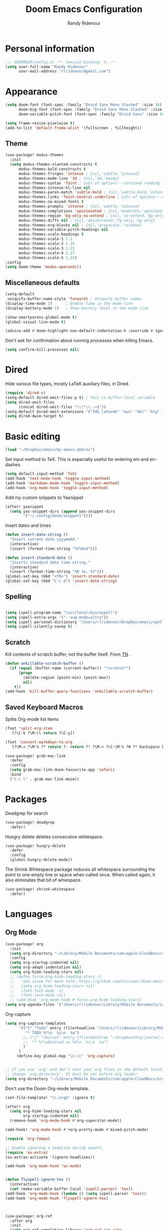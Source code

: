 #+TITLE: Doom Emacs Configuration
#+AUTHOR: Randy Ridenour

* Personal information

#+begin_src emacs-lisp :tangle yes
;;; $DOOMDIR/config.el -*- lexical-binding: t; -*-
(setq user-full-name "Randy Ridenour"
      user-mail-address "rlridenour@gmail.com")
#+end_src



* Appearance



#+begin_src emacs-lisp :tangle yes
(setq doom-font (font-spec :family "Droid Sans Mono Slashed" :size 16)
      doom-big-font (font-spec :family "Droid Sans Mono Slashed" :size 22)
      doom-variable-pitch-font (font-spec :family "Droid Sans" :size 16))
#+end_src


#+begin_src emacs-lisp :tangle yes
(setq frame-resize-pixelwise t)
(add-to-list 'default-frame-alist '(fullscreen . fullheight))
#+end_src

** Theme

#+begin_src emacs-lisp :tangle yes
(use-package! modus-themes
  :init
  (setq modus-themes-slanted-constructs t
      modus-themes-bold-constructs t
      modus-themes-fringes 'intense ; {nil,'subtle,'intense}
      modus-themes-mode-line '3d ; {nil,'3d,'moody}
      modus-themes-syntax 'faint ; Lots of options---continue reading the manual
      modus-themes-intense-hl-line nil
      modus-themes-paren-match 'subtle-bold ; {nil,'subtle-bold,'intense,'intense-bold}
      modus-themes-links 'faint-neutral-underline ; Lots of options---continue reading the manual
      modus-themes-no-mixed-fonts t
      modus-themes-prompts 'intense ; {nil,'subtle,'intense}
      modus-themes-completions 'opinionated ; {nil,'moderate,'opinionated}
      modus-themes-region 'bg-only-no-extend ; {nil,'no-extend,'bg-only,'bg-only-no-extend}
      modus-themes-diffs nil ; {nil,'desaturated,'fg-only,'bg-only}
      modus-themes-org-blocks nil ; {nil,'grayscale,'rainbow}
      modus-themes-variable-pitch-headings nil
      modus-themes-scale-headings t
      modus-themes-scale-1 1.1
      modus-themes-scale-2 1.15
      modus-themes-scale-3 1.21
      modus-themes-scale-4 1.27
      modus-themes-scale-5 1.33)
:config
(setq doom-theme 'modus-operandi))
#+end_src

** Miscellaneous defaults

#+begin_src emacs-lisp :tangle yes
(setq-default
 uniquify-buffer-name-style 'forward) ; Uniquify buffer names
(display-time-mode 1)      ; Enable time in the mode-line
(display-battery-mode 1)   ; Show battery level in the mode-line

(show-smartparens-global-mode t)
(global-visual-line-mode t)
#+end_src

#+begin_src emacs-lisp :tangle yes
(advice-add #'doom-highlight-non-default-indentation-h :override #'ignore)
#+end_src

Don't ask for confirmation about running processes when killing Emacs.
#+begin_src emacs-lisp :tangle yes
(setq confirm-kill-processes nil)
#+end_src


* Dired

Hide various file types, mostly LaTeX auxiliary files, in Dired.

#+begin_src emacs-lisp :tangle yes
  (require 'dired-x)
  (setq-default dired-omit-files-p t) ; this is buffer-local variable
  (setq dired-omit-files
		(concat dired-omit-files "\\|^\\..+$"))
  (setq-default dired-omit-extensions '("fdb_latexmk" "aux" "bbl" "blg" "fls" "glo" "idx" "ilg" "ind" "ist" "log" "out" "gz" "bcf" "run.xml"  "DS_Store"))
  (setq dired-dwim-target t)
#+end_src

* Basic editing

#+begin_src emacs-lisp :tangle yes
(load "~/Dropbox/emacs/my-emacs-abbrev")
#+end_src

Set  input method to TeX. This is especially useful for entering em and en-dashes.

#+begin_src emacs-lisp :tangle yes
(setq default-input-method 'TeX)
(add-hook 'text-mode-hook 'toggle-input-method)
(add-hook 'markdown-mode-hook 'toggle-input-method)
(add-hook 'org-mode-hook 'toggle-input-method)
#+end_src

Add my custom snippets to Yasnippet

#+begin_src emacs-lisp :tangle yes
(after! yasnippet
  (setq yas-snippet-dirs (append yas-snippet-dirs
        '("~/.config/doom/snippets"))))
#+end_src

Insert dates and times

#+begin_src emacs-lisp :tangle yes
  (defun insert-date-string ()
	"Insert current date yyyymmdd."
	(interactive)
	(insert (format-time-string "%Y%m%d")))

  (defun insert-standard-date ()
	"Inserts standard date time string."
	(interactive)
	(insert (format-time-string "%B %e, %Y")))
  (global-set-key (kbd "<f8>") 'insert-standard-date)
  (global-set-key (kbd "C-c d") 'insert-date-string)
#+end_src

** Spelling

#+begin_src emacs-lisp :tangle yes

(setq ispell-program-name "/usr/local/bin/aspell")
(setq ispell-extra-args '("--sug-mode=ultra"))
(setq ispell-personal-dictionary "/Users/rlridenour/Dropbox/emacs/spelling/.aspell.en.pws")
(setq ispell-silently-savep t)
#+end_src

** Scratch

Kill contents of scratch buffer, not the buffer itself. From [[http://emacswiki.org/emacs/RecreateScratchBuffer][TN]].

#+begin_src emacs-lisp :tangle yes
  (defun unkillable-scratch-buffer ()
	(if (equal (buffer-name (current-buffer)) "*scratch*")
		(progn
		  (delete-region (point-min) (point-max))
		  nil)
	  t))
  (add-hook 'kill-buffer-query-functions 'unkillable-scratch-buffer)
#+end_src

** Saved Keyboard Macros

Splits Org-mode list items

#+begin_src emacs-lisp :tangle yes
(fset 'split-org-item
   [?\C-k ?\M-\\ return ?\C-y])
#+end_src


#+begin_src emacs-lisp :tangle yes
(fset 'convert-markdown-to-org
   [?\M-< ?\M-% ?* return ?- return ?! ?\M-< ?\C-\M-% ?# ?* backspace backspace ?  ?# ?* ?$ return return ?! ?\M-< ?\M-% ?# return ?* return ?!])
#+end_src

#+begin_src emacs-lisp :tangle yes
(use-package! grab-mac-link
  :defer
  :config
  (setq grab-mac-link-dwim-favourite-app 'safari)
  :bind
  ("C-c l" . grab-mac-link-dwim))
#+end_src

* Packages

Deadgrep for search

#+begin_src emacs-lisp :tangle yes
(use-package! deadgrep
  :defer)
#+end_src

Hungry delete deletes consecutive whitespace.

#+begin_src emacs-lisp :tangle yes
  (use-package! hungry-delete
    :defer
	:config
	(global-hungry-delete-mode))
#+end_src

The Shrink Whitespace package reduces all whitespace surrounding the point to one empty line or space when called once. When called again, it also eliminates that bit of whiespace.

#+begin_src emacs-lisp :tangle yes
  (use-package! shrink-whitespace
    :defer)
#+end_src

* Languages

** Org Mode

#+begin_src emacs-lisp :tangle yes
(use-package! org
  :init
  (setq org-directory "~/Library/Mobile Documents/com~apple~CloudDocs/org/")
  :config
  (setq org-startup-indented nil)
  (setq org-adapt-indentation nil)
  (setq org-hide-leading-stars nil)
  ;; (defun force-org-hide-leading-stars ()
  ;;   "See issue for more info: https://github.com/hlissner/doom-emacs/issues/3076"
  ;;   (setq org-hide-leading-stars nil)
  ;;   (font-lock-mode -1)
  ;;   (font-lock-mode +1))
  ;; (add-hook 'org-mode-hook #'force-org-hide-leading-stars)
(setq org-agenda-files '("/Users/rlridenour/Library/Mobile Documents/com~apple~CloudDocs/org/tasks/")))
#+end_src

Org-capture

#+begin_src emacs-lisp :tangle yes
(setq org-capture-templates
      '(("t" "Todo" entry (file+headline "/Users/rlridenour/Library/Mobile Documents/com~apple~CloudDocs/org/tasks/tasks.org" "Tasks")
         "* TODO %?\n  %i\n  %a")
        ;; ("j" "Journal" entry (file+datetree "~/Dropbox/Org/journal.org")
        ;;  "* %?\nEntered on %U\n  %i\n  %a")
        )
      )
     (define-key global-map "\C-cc" 'org-capture)
#+end_src


#+begin_src emacs-lisp :tangle yes

#+end_src



#+begin_src emacs-lisp :tangle no
;; If you use `org' and don't want your org files in the default location below,
;; change `org-directory'. It must be set before org loads!
(setq org-directory "~/Library/Mobile Documents/com~apple~CloudDocs/org/")
#+end_src

Don't use the Doom Org-mode template.

#+begin_src emacs-lisp :tangle no
(set-file-template! "\\.org$" :ignore t)
#+end_src

#+begin_src emacs-lisp :tangle no
(after! org
  (setq org-hide-leading-stars nil
        org-startup-indented nil)
  (remove-hook 'org-mode-hook #'org-superstar-mode))
#+end_src



#+begin_src emacs-lisp :tangle yes
(add-hook! 'org-mode-hook #'+org-pretty-mode #'mixed-pitch-mode)

(require 'org-tempo)

;; Enable ignoring a headline during export.
(require 'ox-extra)
(ox-extras-activate '(ignore-headlines))

(add-hook 'org-mode-hook 'wc-mode)


(defun flyspell-ignore-tex ()
  (interactive)
  (set (make-variable-buffer-local 'ispell-parser) 'tex))
(add-hook 'org-mode-hook (lambda () (setq ispell-parser 'tex)))
(add-hook 'org-mode-hook 'flyspell-ignore-tex)



(use-package! org-ref
  :after org
  :init
  (setq org-ref-completion-library 'org-ref-ivy-cite
	org-ref-default-bibliography '("~/bibtex/rlr-bib/rlr.bib")))
#+end_src

Return adds new heading or list item. From [[https://github.com/aaronjensen/emacs-orgonomic][Aaron Jensen]]


#+begin_src emacs-lisp :tangle yes
(use-package! orgonomic
  :defer t
  :hook (org-mode . orgonomic-mode))
#+end_src

Functions for automating lecture notes and slides

#+begin_src emacs-lisp :tangle yes
(defun lecture-slides ()
  "publish org file as beamer slides and notes"
  (interactive)
  (find-file "*-slides.org" t)
  (org-beamer-export-to-latex)
  (kill-buffer)
  (find-file "*-notes.org" t)
  (org-beamer-export-to-latex)
  (kill-buffer)
  ;(kill-buffer "*.tex")
  (arara-all)
  (find-file "*-data.org" t))
#+end_src


Copy html for Canvas pages

#+begin_src emacs-lisp :tangle yes
(defun canvas-copy ()
  "Copy html for canvas pages"
  (interactive)
  (org-html-export-to-html)
  (shell-command "canvas")
)
#+end_src


#+begin_src emacs-lisp :tangle yes
(require 'ox-latex)

(with-eval-after-load 'ox-latex
(add-to-list 'org-latex-classes
			 '("org-article"
			   "\\documentclass{article}
      [NO-DEFAULT-PACKAGES]
      [NO-PACKAGES]"
			   ("\\section{%s}" . "\\section*{%s}")
			   ("\\subsection{%s}" . "\\subsection*{%s}")
			   ("\\subsubsection{%s}" . "\\subsubsection*{%s}")
			   ("\\paragraph{%s}" . "\\paragraph*{%s}")
			   ("\\subparagraph{%s}" . "\\subparagraph*{%s}")))
(add-to-list 'org-latex-classes
			 '("org-handout"
			   "\\documentclass{obuhandout}
      [NO-DEFAULT-PACKAGES]
      [NO-PACKAGES]"
			   ("\\section{%s}" . "\\section*{%s}")
			   ("\\subsection{%s}" . "\\subsection*{%s}")
			   ("\\subsubsection{%s}" . "\\subsubsection*{%s}")
			   ("\\paragraph{%s}" . "\\paragraph*{%s}")
			   ("\\subparagraph{%s}" . "\\subparagraph*{%s}")))
(add-to-list 'org-latex-classes
			 '("org-beamer"
			   "\\documentclass{beamer}
      [NO-DEFAULT-PACKAGES]
      [NO-PACKAGES]"
			   ("\\section{%s}" . "\\section*{%s}")
			   ("\\subsection{%s}" . "\\subsection*{%s}")
			   ("\\subsubsection{%s}" . "\\subsubsection*{%s}")
			   ("\\paragraph{%s}" . "\\paragraph*{%s}")
			   ("\\subparagraph{%s}" . "\\subparagraph*{%s}")))
)

#+end_src

OBU letter

#+begin_src emacs-lisp :tangle yes
  (add-to-list 'org-latex-classes
			   '("rlr-obu-letter"
				 "\\documentclass[12pt]{obuletter}

  % Customize variables --- for the entire list, see obuletter.cls and myletter.cls.
  \\newcommand{\\obuDept}{Department of Philosophy} % For personal letterhead, use name here.
  \\newcommand{\\Sender}{Randy Ridenour, Ph.D.}
  \\newcommand{\\obuTitle}{Professor of Philosophy}
  \\newcommand{\\obuCollege}{Hobbs College of Theology and Ministry} % For personal letterhead, use title here.
  \\newcommand{\\obuPhone}{405.585.4432}
  \\newcommand{\\obuFax}{405.878.2401}
  \\newcommand{\\closing}{Sincerely,}
  \\newcommand{\\toName}{Recipient}
  \\newcommand{\\toAddress}{Street Address\\\\City, State ZIP}

		  [NO-DEFAULT-PACKAGES]
		  [NO-PACKAGES]"
				 ("\\section{%s}" . "\\section*{%s}")
				 ("\\subsection{%s}" . "\\subsection*{%s}")
				 ("\\subsubsection{%s}" . "\\subsubsection*{%s}")
				 ("\\paragraph{%s}" . "\\paragraph*{%s}")
				 ("\\subparagraph{%s}" . "\\subparagraph*{%s}")))
#+end_src

Personal letter

#+begin_src emacs-lisp :tangle yes
  (add-to-list 'org-latex-classes
			   '("rlr-personal-letter"
				 "\\documentclass[12pt]{myletter}

  % Customize variables --- for the entire list, see obuletter.cls and myletter.cls.
  \\newcommand{\\Sender}{Randy Ridenour}
  \\newcommand{\\closing}{Sincerely,}
  \\newcommand{\\toName}{Recipient}
  \\newcommand{\\toAddress}{Street Address\\\\City, State ZIP}

		  [NO-DEFAULT-PACKAGES]
		  [NO-PACKAGES]"
				 ("\\section{%s}" . "\\section*{%s}")
				 ("\\subsection{%s}" . "\\subsection*{%s}")
				 ("\\subsubsection{%s}" . "\\subsubsection*{%s}")
				 ("\\paragraph{%s}" . "\\paragraph*{%s}")
				 ("\\subparagraph{%s}" . "\\subparagraph*{%s}")))
#+end_src


*** Org Roam

#+begin_src emacs-lisp :tangle yes
(use-package! deft
  :after org
  :bind
  ("C-c n d" . deft)
  :custom
  (deft-recursive t)
  (deft-use-filename-as-title nil)
  (deft-use-filter-string-for-filename t)
  (deft-extensions '("org" "md" "txt"))
  (deft-file-naming-rules '((noslash . "-")
                            (nospace . "-")
                            (case-fn . downcase)))
  (deft-default-extension "org")
  (deft-directory "/Users/rlridenour/Library/Mobile Documents/com~apple~CloudDocs/org/notes/"))

(use-package! org-roam
      :hook
      (after-init . org-roam-mode)
      :custom
      (org-roam-directory (file-truename "/Users/rlridenour/Library/Mobile Documents/com~apple~CloudDocs/org/roam/"))
      :bind (:map org-roam-mode-map
              (("C-c n l" . org-roam)
               ("C-c n f" . org-roam-find-file)
               ("C-c n g" . org-roam-graph))
              :map org-mode-map
              (("C-c n i" . org-roam-insert))
              (("C-c n I" . org-roam-insert-immediate))))

(setq org-roam-capture-templates
  '(("d" "default" plain (function org-roam-capture--get-point)
     "%?"
     :file-name "%<%Y%m%d%H%M%S>-${slug}"
     :head "#+title: ${title}\n#+ROAM_TAGS: \n"
     :unnarrowed t)))

(setq org-roam-dailies-directory "daily/")

(setq org-roam-dailies-capture-templates
      '(("d" "default" entry
         #'org-roam-capture--get-point
         "* %?"
         :file-name "daily/%<%Y-%m-%d>"
         :head "#+title: %<%Y-%m-%d>\n\n")))
#+end_src



** LaTeX

#+begin_src emacs-lisp :tangle yes

;; (add-hook 'LaTeX-mode-hook #'mixed-pitch-mode)

(setq reftex-default-bibliography "~/Dropbox/bibtex/rlr.bib")
(setq org-latex-pdf-process (list "latexmk -shell-escape -f -pdf -quiet -interaction=nonstopmode %f"))
(setq ivy-re-builders-alist
      '((ivy-bibtex . ivy--regex-ignore-order)
        (t . ivy--regex-plus)))

;; (setq bibtex-completion-bibliography
;;       '("~/bibtex/rlr-bib/rlr.bib"))

(use-package cdlatex
  :init
  (setq cdlatex-math-symbol-alist
'((?. ("\\land" "\\cdot"))
  (?v ("\\lor" "\\vee"))
  (?> ("\\lif" "\\rightarrow"))
  (?= ("\\liff" "\\Leftrightarrow" "\\Longleftrightarrow"))
  (?! ("\\lneg" "\\neg"))
  (?# ("\\Box"))
  (?$ ("\\Diamond"))
   ))
  :config
  (add-hook 'LaTeX-mode-hook 'turn-on-cdlatex)
  (add-hook 'org-mode-hook 'turn-on-org-cdlatex))


(map! :map cdlatex-mode-map
    :i "TAB" #'cdlatex-tab)



;; Configure AucTeX
;; Configure Biber
;; Allow AucTeX to use biber as well as/instead of bibtex.

;; Biber under AUCTeX
(defun TeX-run-Biber (name command file)
  "Create a process for NAME using COMMAND to format FILE with Biber."
  (let ((process (TeX-run-command name command file)))
    (setq TeX-sentinel-function 'TeX-Biber-sentinel)
    (if TeX-process-asynchronous
	process
      (TeX-synchronous-sentinel name file process))))

(defun TeX-Biber-sentinel (process name)
  "Cleanup TeX output buffer after running Biber."
  (goto-char (point-max))
  (cond
   ;; Check whether Biber reports any warnings or errors.
   ((re-search-backward (concat
			 "^(There \\(?:was\\|were\\) \\([0-9]+\\) "
			 "\\(warnings?\\|error messages?\\))") nil t)
    ;; Tell the user their number so that she sees whether the
    ;; situation is getting better or worse.
    (message (concat "Biber finished with %s %s. "
		     "Type `%s' to display output.")
	     (match-string 1) (match-string 2)
	     (substitute-command-keys
	      "\\\\[TeX-recenter-output-buffer]")))
   (t
    (message (concat "Biber finished successfully. "
		     "Run LaTeX again to get citations right."))))
  (setq TeX-command-next TeX-command-default))

(eval-after-load "tex"
  '(add-to-list 'TeX-command-list '("Biber" "biber %s" TeX-run-Biber nil t :help "Run Biber"))
  )

(defun tex-clean ()
  (interactive)
  (shell-command "latexmk -c"))


(defun tex-clean-all ()
  (interactive)
  (shell-command "latexmk -C"))

(eval-after-load "tex"
  '(add-to-list 'TeX-command-list
        '("Arara" "arara --verbose %s" TeX-run-TeX nil t :help "Run Arara.")))

(defun arara-all ()
  (interactive)
  (async-shell-command "mkall"))

#+end_src

Modify Bibtex completion in Org mode.

#+begin_src emacs-lisp :tangle yes
(setq bibtex-completion-cite-default-command "autocite")
(defun bibtex-completion-format-citation-orgref (keys)
  "Formatter for Org mode citation commands.
Prompts for the command and for arguments if the commands can
take any.  If point is inside or just after a citation command,
only adds KEYS to it."
  (let (macro)
    (cond
     ((and (require 'reftex-parse nil t)
           (setq macro (reftex-what-macro 1))
           (stringp (car macro))
           (string-match "\\`\\\\cite\\|cite\\'" (car macro)))
      ;; We are inside a cite macro.  Insert key at point, with appropriate delimiters.
      (delete-horizontal-space)
      (concat (pcase (preceding-char)
                (?\{ "")
                (?, " ")
                (_ ", "))
              (s-join ", " keys)
              (if (member (following-char) '(?\} ?,))
		     ""
                ", ")))
     ((and (equal (preceding-char) ?\})
           (require 'reftex-parse nil t)
           (save-excursion
             (forward-char -1)
             (setq macro (reftex-what-macro 1)))
           (stringp (car macro))
           (string-match "\\`\\\\cite\\|cite\\'" (car macro)))
      ;; We are right after a cite macro.  Append key and leave point at the end.
      (delete-char -1)
      (delete-horizontal-space t)
      (concat (pcase (preceding-char)
                (?\{ "")
                (?, " ")
                (_ ", "))
              (s-join ", " keys)
              "}"))
     (t
      ;; We are not inside or right after a cite macro.  Insert a full citation.
      (let* ((initial (when bibtex-completion-cite-default-as-initial-input
                        bibtex-completion-cite-default-command))
             (default (unless bibtex-completion-cite-default-as-initial-input
                        bibtex-completion-cite-default-command))
             (default-info (if default (format " (default \"%s\")" default) ""))
             (cite-command (completing-read
                            (format "Cite command%s: " default-info)
                            bibtex-completion-cite-commands nil nil initial
                            'bibtex-completion-cite-command-history default nil)))
        (if (member cite-command '("nocite" "supercite"))  ; These don't want arguments.
            (format "\\%s{%s}" cite-command (s-join ", " keys))
          (let ((prenote (if bibtex-completion-cite-prompt-for-optional-arguments
                             (read-from-minibuffer "Prenote: ")
                           ""))
                (postnote (if bibtex-completion-cite-prompt-for-optional-arguments
                              (read-from-minibuffer "Postnote: ")
                            "")))
                        (cond ((and (string= "" prenote) (string= "" postnote))
                   (format "[[%s:%s]]" cite-command (s-join ", " keys)))
                  (t
                   (format "[[%s:%s][%s::%s]]" cite-command (s-join ", " keys) prenote postnote)
                   )))))))))
#+end_src

Use Ivy-bibtex for reference completions.

#+begin_src emacs-lisp :tangle yes
(use-package! ivy-bibtex
  ;; :bind ("s-4" . ivy-bibtex)
  :after (ivy)
  :config
  (setq bibtex-completion-bibliography '("~/bibtex/rlr-bib/rlr.bib"))
  (setq reftex-default-bibliography '("~/bibtex/rlr-bib/rlr.bib"))
  (setq bibtex-completion-pdf-field "File")
  (setq ivy-bibtex-default-action 'ivy-bibtex-insert-citation)
  (setq bibtex-completion-format-citation-functions
	'((org-mode      . bibtex-completion-format-citation-orgref)
	  (latex-mode    . bibtex-completion-format-citation-cite)
	  ;; (markdown-mode    . bibtex-completion-format-citation-cite)
	  (markdown-mode . bibtex-completion-format-citation-pandoc-citeproc)
	  (default       . bibtex-completion-format-citation-default))))
#+end_src

#+begin_src emacs-lisp :tangle yes
  (setq TeX-view-program-selection '((output-pdf "PDF Viewer")))
  (setq TeX-view-program-list
		'(("PDF Viewer" "/Applications/Skim.app/Contents/SharedSupport/displayline -b -g %n %o %b")))
#+end_src


** Markdown

#+begin_src emacs-lisp :tangle yes
(add-hook! #'mixed-pitch-mode)
#+end_src

#+begin_src emacs-lisp :tangle yes
(use-package! markdown-mode
  :mode (("README\\.md\\'" . gfm-mode)
         ("\\.md\\'" . markdown-mode)
         ("\\.Rmd\\'" . markdown-mode)
         ("\\.markdown\\'" . markdown-mode))
  :config
  (setq markdown-indent-on-enter 'indent-and-new-item)
  (setq markdown-asymmetric-header t))

#+end_src


* Hugo

#+begin_src emacs-lisp :tangle yes
;; Hugo Settings

(defun hugo-timestamp ()
  "Update existing date: timestamp on a Hugo post."
  (interactive)
  (save-excursion (
                   goto-char 1)
                  (re-search-forward "^date:")
                  (let ((beg (point)))
                    (end-of-line)
                    (delete-region beg (point)))
                  (insert (concat " " (format-time-string "\"%Y-%m-%dT%H:%M:%S\"")))))

(defvar hugo-directory "~/Sites/blog/" "Path to Hugo blog.")
(defvar hugo-posts-dir "content/posts/" "Relative path to posts directory.")
(defvar hugo-post-ext ".md"  "File extension of Hugo posts.")
(defvar hugo-post-template "---\ntitle: \"%s\"\ndraft: true\ncategories: []\ntags:\n- \ncomments: true\ndate: \nhighlight: true\nmarkup: \"\"\nmath: false\nurl: \"\"\n---\n"
  "Default template for Hugo posts. %s will be replace by the post title.")

(defun hugo-make-slug (s) "Turn a string into a slug."
       (replace-regexp-in-string " " "-"  (downcase (replace-regexp-in-string "[^A-Za-z0-9 ]" "" s))))

(defun hugo-yaml-escape (s) "Escape a string for YAML."
       (if (or (string-match ":" s) (string-match "\"" s)) (concat "\"" (replace-regexp-in-string "\"" "\\\\\"" s) "\"") s))

(defun hugo-draft-post (title) "Create a new Hugo blog post."
       (interactive "sPost Title: ")
       (let ((draft-file (concat hugo-directory hugo-posts-dir
                                 (format-time-string "%Y-%m-%d-")
                                 (hugo-make-slug title)
                                 hugo-post-ext)))
         (if (file-exists-p draft-file)
             (find-file draft-file)
           (find-file draft-file)
           (insert (format hugo-post-template (hugo-yaml-escape title))))))

(defun hugo-publish-post ()
  "Update timestamp and set draft to false."
  (interactive)
  (hugo-timestamp)
  (save-excursion (
                   goto-char 1)
                  (re-search-forward "^draft:")
                  (let ((beg (point)))
                    (end-of-line)
                    (delete-region beg (point)))
                  (insert " false")))

(defmacro with-dir (DIR &rest FORMS)
  "Execute FORMS in DIR."
  (let ((orig-dir (gensym)))
    `(progn (setq ,orig-dir default-directory)
            (cd ,DIR) ,@FORMS (cd ,orig-dir))))

(defun hugo-deploy ()
  "Push changes upstream."
  (interactive)
  (with-dir hugo-directory
            (shell-command "git add .")
            (--> (current-time-string)
              (concat "git commit -m \"" it "\"")
              (shell-command it))
            (magit-push-current-to-upstream nil)))

(global-set-key (kbd "C-c h n") 'hugo-draft-post)
(global-set-key (kbd "C-c h p") 'hugo-publish-post)
(global-set-key (kbd "C-c h t") 'hugo-timestamp)
(global-set-key (kbd "C-c h O") (lambda () (interactive) (find-file "~/Sites/blog/")))
(global-set-key (kbd "C-c h P") (lambda () (interactive) (find-file "~/Sites/blog/content/posts/")))

(global-set-key (kbd "C-c h d") 'hugo-deploy)

#+end_src

* Keybindings

Unset some keys

#+begin_src emacs-lisp :tangle yes
(global-unset-key (kbd "C-z"))
;; (global-unset-key (kbd "s-p"))
(global-unset-key (kbd "s-m"))
(global-unset-key (kbd "s-h"))
#+end_src



#+begin_src emacs-lisp :tangle yes
  (use-package! major-mode-hydra
    :defer
    :init
	:bind
	("s-m" . major-mode-hydra))
#+end_src

Major-mode Hydras

#+begin_src emacs-lisp :tangle yes
(major-mode-hydra-define markdown-mode
    (:quit-key "q")
  ("Format"
	(("h" markdown-insert-header-dwim "header")
	("l" markdown-insert-link "link")
	("u" markdown-insert-uri "url")
	("f" markdown-insert-footnote "footnote")
	("w" markdown-insert-wiki-link "wiki")
	("r" markdown-insert-reference-link-dwim "r-link")
	("n" markdown-cleanup-list-numbers "clean-lists")
	("c" markdown-complete-buffer "complete"))))


  (major-mode-hydra-define latex-mode
    (:quit-key "q")
    ("Bibtex"
	(("b" ivy-bibtex "Ivy-Bibtex"))
     "LaTeXmk"
	(("p" rlr/tex-pvc "pvc")
	("c" tex-clean "clean aux")
	("C" tex-clean-all "clean all"))))

(major-mode-hydra-define org-mode
  (:quit-key "q")
  ("Export"
   (("l" org-latex-export-to-latex "Org to LaTeX")
    ("p" org-latex-export-to-pdf "Org to PDF")
    ("b" org-beamer-export-to-pdf "Org to Beamer-PDF")
    ("B" org-beamer-export-to-latex "Org to Beamer-LaTeX")
    ("s" lecture-slides "Lecture slides")
    )
   "Bibtex"
   (("r" ivy-bibtex "Ivy-Bibtex"))
   "View"
   (("p" org-toggle-pretty-entities "org-pretty"))
   "Clean"
   (("c" tex-clean "clean aux")
    ("C" tex-clean-all "clean all"))))




(major-mode-hydra-define dired-mode
  (:quit-key "q")
  ("Tools"
   (("d" crux-open-with "Open in default program")
    ("p" diredp-copy-abs-filenames-as-kill "Copy filename and path")
    ("n" dired-toggle-read-only "edit Filenames"))))

#+end_src




#+begin_src emacs-lisp :tangle no
(map! :leader
(:desc "search" :prefix "s"
 :desc "Deadgrep" :n "g" #'deadgrep)
)
#+end_src
Key-chords

#+begin_src emacs-lisp :tangle no


  (use-package! key-chord
    :init
    (key-chord-mode 1)
    :config
    ;; (key-chord-define evil-normal-state-map "kj" 'doom/escape)
    ;;       (key-chord-define evil-normal-state-map "jk" 'doom/escape)
    ;; (key-chord-define evil-insert-state-map "kj" 'evil-normal-state)
    ;; (key-chord-define evil-insert-state-map "jk" 'evil-normal-state)
    )
#+end_src

#+begin_src emacs-lisp :tangle yes
(map!
   ("<s-backspace>" 'kill-whole-line)
   ("<s-up>"  'beginning-of-buffer)
   ("<s-down>" 'end-of-buffer))
#+end_src

Other Hydras

#+begin_src emacs-lisp :tangle yes
;; Hydra-toggle

(defun my/insert-unicode (unicode-name)
       "Same as C-x 8 enter UNICODE-NAME."
       (insert-char (gethash unicode-name (ucs-names))))

(pretty-hydra-define hydra-toggle
  (:color blue :quit-key "q" :title "Toggle")
  ("Basic"
   (("a" abbrev-mode "abbrev" :toggle t)
    ("d" toggle-debug-on-error "debug" (default value 'debug-on-error))
    ("i" aggressive-indent-mode "indent" :toggle t)
    ("f" auto-fill-mode "fill" :toggle t)
    ("l" display-line-numbers-mode "linum" :toggle t)
    ("m" toggle-frame-maximized-undecorated "max" :toggle t)
    ("p" smartparens-mode "smartparens" :toggle t)
    ("t" toggle-truncate-lines "truncate" :toggle t)
    ("s" whitespace-mode "whitespace" :toggle t))
   "Writing"
   (("c" cdlatex-mode "cdlatex" :toggle t)
    ("o" olivetti-mode "olivetti" :toggle t)
    ("r" read-only-mode "read-only" :toggle t)
    ("w" wc-mode "word-count" :toggle t))))



(pretty-hydra-define hydra-logic
  (:color blue :title "Logic")
  ("Operators"
   (("1" (my/insert-unicode "NOT SIGN") "¬" :exit nil)
    ("2" (my/insert-unicode "AMPERSAND") "&" :exit nil)
    ("3" (my/insert-unicode "LOGICAL OR") "v" :exit nil)
    ("4" (my/insert-unicode "RIGHTWARDS ARROW") "→" :exit nil)
    ("5" (my/insert-unicode "LEFT RIGHT ARROW") "↔" :exit nil)
    ("6" (my/insert-unicode "THERE EXISTS") "∃" :exit nil)
    ("7" (my/insert-unicode "FOR ALL") "∀" :exit nil)
    ("8" (my/insert-unicode "WHITE MEDIUM SQUARE") "□" :exit nil)
    ("9" (my/insert-unicode "LOZENGE") "◊" :exit nil))
   "Lowercase"
   (("a" (my/insert-unicode "LATIN SMALL LETTER A") "a" :exit nil)
    ("b" (my/insert-unicode "LATIN SMALL LETTER B") "b" :exit nil)
    ("c" (my/insert-unicode "LATIN SMALL LETTER C") "c" :exit nil)
    ("d" (my/insert-unicode "LATIN SMALL LETTER D") "d" :exit nil)
    ("e" (my/insert-unicode "LATIN SMALL LETTER E") "e" :exit nil)
    ("f" (my/insert-unicode "LATIN SMALL LETTER F") "f" :exit nil)
    ("g" (my/insert-unicode "LATIN SMALL LETTER G") "g" :exit nil)
    ("h" (my/insert-unicode "LATIN SMALL LETTER H") "h" :exit nil)
    ("i" (my/insert-unicode "LATIN SMALL LETTER I") "i" :exit nil)
    ("j" (my/insert-unicode "LATIN SMALL LETTER J") "j" :exit nil)
    ("k" (my/insert-unicode "LATIN SMALL LETTER K") "k" :exit nil)
    ("l" (my/insert-unicode "LATIN SMALL LETTER L") "l" :exit nil)
    ("m" (my/insert-unicode "LATIN SMALL LETTER M") "m" :exit nil)
    ("n" (my/insert-unicode "LATIN SMALL LETTER N") "n" :exit nil)
    ("o" (my/insert-unicode "LATIN SMALL LETTER O") "o" :exit nil)
    ("p" (my/insert-unicode "LATIN SMALL LETTER P") "p" :exit nil)
    ("q" (my/insert-unicode "LATIN SMALL LETTER Q") "q" :exit nil)
    ("r" (my/insert-unicode "LATIN SMALL LETTER R") "r" :exit nil)
    ("s" (my/insert-unicode "LATIN SMALL LETTER S") "s" :exit nil)
    ("t" (my/insert-unicode "LATIN SMALL LETTER T") "t" :exit nil)
    ("u" (my/insert-unicode "LATIN SMALL LETTER U") "u" :exit nil)
    ("v" (my/insert-unicode "LATIN SMALL LETTER V") "v" :exit nil)
    ("w" (my/insert-unicode "LATIN SMALL LETTER W") "w" :exit nil)
    ("x" (my/insert-unicode "LATIN SMALL LETTER X") "x" :exit nil)
    ("y" (my/insert-unicode "LATIN SMALL LETTER Y") "y" :exit nil)
    ("z" (my/insert-unicode "LATIN SMALL LETTER Z") "z" :exit nil))
   "Uppercase"
   (("A" (my/insert-unicode "LATIN CAPITAL LETTER A") "A" :exit nil)
    ("B" (my/insert-unicode "LATIN CAPITAL LETTER B") "B" :exit nil)
    ("C" (my/insert-unicode "LATIN CAPITAL LETTER C") "C" :exit nil)
    ("D" (my/insert-unicode "LATIN CAPITAL LETTER D") "D" :exit nil)
    ("E" (my/insert-unicode "LATIN CAPITAL LETTER E") "E" :exit nil)
    ("F" (my/insert-unicode "LATIN CAPITAL LETTER F") "F" :exit nil)
    ("G" (my/insert-unicode "LATIN CAPITAL LETTER G") "G" :exit nil)
    ("H" (my/insert-unicode "LATIN CAPITAL LETTER H") "H" :exit nil)
    ("I" (my/insert-unicode "LATIN CAPITAL LETTER I") "I" :exit nil)
    ("J" (my/insert-unicode "LATIN CAPITAL LETTER J") "J" :exit nil)
    ("K" (my/insert-unicode "LATIN CAPITAL LETTER K") "K" :exit nil)
    ("L" (my/insert-unicode "LATIN CAPITAL LETTER L") "L" :exit nil)
    ("M" (my/insert-unicode "LATIN CAPITAL LETTER M") "M" :exit nil)
    ("N" (my/insert-unicode "LATIN CAPITAL LETTER N") "N" :exit nil)
    ("O" (my/insert-unicode "LATIN CAPITAL LETTER O") "O" :exit nil)
    ("P" (my/insert-unicode "LATIN CAPITAL LETTER P") "P" :exit nil)
    ("Q" (my/insert-unicode "LATIN CAPITAL LETTER Q") "Q" :exit nil)
    ("R" (my/insert-unicode "LATIN CAPITAL LETTER R") "R" :exit nil)
    ("S" (my/insert-unicode "LATIN CAPITAL LETTER S") "S" :exit nil)
    ("T" (my/insert-unicode "LATIN CAPITAL LETTER T") "T" :exit nil)
    ("U" (my/insert-unicode "LATIN CAPITAL LETTER U") "U" :exit nil)
    ("V" (my/insert-unicode "LATIN CAPITAL LETTER V") "V" :exit nil)
    ("W" (my/insert-unicode "LATIN CAPITAL LETTER W") "W" :exit nil)
    ("X" (my/insert-unicode "LATIN CAPITAL LETTER X") "X" :exit nil)
    ("Y" (my/insert-unicode "LATIN CAPITAL LETTER Y") "Y" :exit nil)
    ("Z" (my/insert-unicode "LATIN CAPITAL LETTER Z") "Z" :exit nil))
   "Parens"
   (("(" (my/insert-unicode "LEFT PARENTHESIS") "(" :exit nil)
    (")" (my/insert-unicode "RIGHT PARENTHESIS") ")" :exit nil)
    ("[" (my/insert-unicode "LEFT SQUARE BRACKET") "[" :exit nil)
    ("]" (my/insert-unicode "RIGHT SQUARE BRACKET") "]" :exit nil)
    ("{" (my/insert-unicode "LEFT CURLY BRACKET") "{" :exit nil)
    ("}" (my/insert-unicode "RIGHT CURLY BRACKET") "}" :exit nil))
   "Space"
   (("<SPC>" (my/insert-unicode "SPACE") "Space" :exit nil)
    ("?" (my/insert-unicode "MEDIUM MATHEMATICAL SPACE") "Narrow space" :exit nil)
    ("<left>" backward-char "move-left" :exit nil)
    ("<right>" forward-char "move-right" :exit nil)
    ("<kp-delete>" delete-char "delete" :exit nil))))

;; Hydra-hugo

(pretty-hydra-define hydra-hugo
  (:color blue :quit-key "q" :title "Hugo")
  ("Blog"
   (("n" hugo-draft-post "new draft")
    ("p" hugo-publish-post "publish post")
    ("t" hugo-timestamp "update timestamp"))))



;; (global-set-key (kbd "s-t") 'hydra-toggle/body)

#+end_src


* Keybindings

#+begin_src emacs-lisp :tangle yes
(map! "s-b" #'counsel-switch-buffer)
#+end_src



* Final Steps

#+begin_src emacs-lisp :tangle yes
  (setq default-directory "~/")
#+end_src
